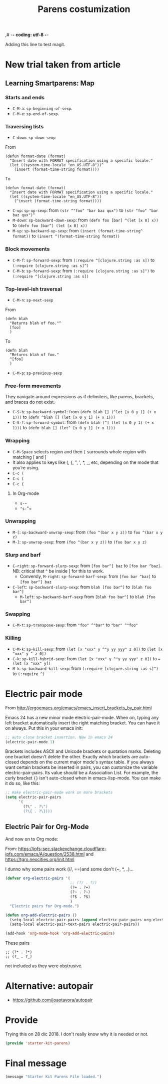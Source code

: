 ,# -*- coding: utf-8 -*-
# -*- find-file-hook: org-babel-execute-buffer -*-

#+TITLE: Parens costumization
#+OPTIONS: toc:nil num:nil ^:nil
#+PROPERTY: header-args :tangle yes

Adding this line to test magit.

* COMMENT Smartparens Mode

I have commented this out as I am going to test the config in [[/media/dgm/blue/documents/programming/emacs/smartparens/Emacs and Pairs2.pdf]]

Smart autopairing of quotes and parentheses. The original config was this, but it was too intrusive with org-mode.

#+begin_src emacs-lisp :tangle no
(use-package smartparens
  :ensure t
  :diminish smartparens-mode
  :config
  (progn
    (require 'smartparens-config)
    ;; (smartparens-global-mode 1) ;; disabled by dgm on 29 dic 2019 to try and get bindings in Org mode
    (show-smartparens-global-mode +1)
    (sp-use-paredit-bindings)
    (setq sp-base-key-bindings 'paredit)
    (setq sp-autoskip-closing-pair 'always)
    (setq sp-hybrid-kill-entire-symbol nil)))
#+end_src

This is Sacha Chua's config (without her keybindings) customized with https://zzamboni.org/post/my-emacs-configuration-with-commentary/


** COMMENT Hook to avoid clash with =smartparens= keybindings

- Solution inspired here 
https://www.reddit.com/r/emacs/comments/3dn226/help_with_smartparens_and_overriding_bindings/
- Otherwise, =M-up= and =M-down= were owned by =smartparens= and could not move around in org tables.

#+BEGIN_SRC emacs-lisp :tangle no
(add-hook 'org-mode-hook (lambda () 
                           (setq sp-override-key-bindings '(("M-<up>"   . nil)
                                                            ("M-D"      . nil)
                                                            ("M-<down>" . nil)))))
#+END_SRC

Note of Dic 30, 2018: This worked but the new solution in the prior chunk works too and seems more parsimonious.


** Add / remove parenthesis / bracket / single or double quotation marks around a marked region

From:  https://stackoverflow.com/questions/25097278/how-to-add-remove-parenthesis-around-a-marked-region-in-emacs
Read also:  https://www.emacswiki.org/emacs/InsertPair

Notice that now that I use =smartparens=,  for enclosing marked region in =()=, I do =M-(= (for =sp-wrap-round=) and =M-x unwrap-sexp= to unwrap (marked region not including the parenthesis).

Disabled by DGM on 7 august 2019 

#+BEGIN_SRC emacs-lisp :tangle no
(defun insert-quotations (&optional arg)
  "Enclose following ARG sexps in quotation marks.
Leave point after open-paren."
  (interactive "*P")
  (insert-pair arg ?\' ?\'))

(defun insert-quotes (&optional arg)
  "Enclose following ARG sexps in quotes.
Leave point after open-quote."
  (interactive "*P")
  (insert-pair arg ?\" ?\"))

(defun insert-backquote (&optional arg)
  "Enclose following ARG sexps in quotations with backquote.
Leave point after open-quotation."
  (interactive "*P")
  (insert-pair arg ?\` ?\'))

(global-set-key "\M-'" 'insert-quotations)
(global-set-key "\M-\"" 'insert-quotes)
(global-set-key (kbd "C-'") 'insert-backquote)
#+END_SRC

#+RESULTS:
: insert-backquote

* COMMENT Enclose next =sexp= in parentheses

From: https://zzamboni.org/post/my-emacs-configuration-with-commentary/
Disabled by DGM as it probably interferes with smartparens

#+BEGIN_SRC emacs-lisp :tangle no
(defun zz/sp-enclose-next-sexp (num) (interactive "p") (insert-parentheses (or num 1)))
(global-set-key (kbd "M-[") 'zz/sp-enclose-next-sexp)
#+END_SRC

#+RESULTS:
: zz/sp-enclose-next-sexp

** COMMENT Mark text between parentheses (a =sexp=) for selection
 Mark text between parentheses. From [[http://stackoverflow.com/questions/5194417/how-to-mark-the-text-between-the-parentheses-in-emacs][this Stackoverflow answer]]. But I think it might conflict with smartparens, so I disable it. 

#+source: backward-up-sexp
#+begin_src emacs-lisp :tangle no
(defun backward-up-sexp (arg)
  (interactive "p")
  (let ((ppss (syntax-ppss)))
    (cond ((elt ppss 3)
           (goto-char (elt ppss 8))
           (backward-up-sexp (1- arg)))
          ((backward-up-list arg)))))

(global-set-key [remap backward-up-list] 'backward-up-sexp)  
#+end_src

* New trial taken from article
** COMMENT Loading smartparens

Issue: 
With =(smartparens-global-mode 1)= everything works wonderfully except for Stata's do files where I get an error I don't get without this =global-mode=. However, if I get rid of of the =global-mode=, then, for some reason I don't get the double =equaly sign= in org-mode and, I imagine, other goodies. So it is not worthwhile... I keep the =global-mode= until I read the =smartparens= instructions for good.

That is: if I interactively activate =smartparens=, then when I type ~=~ or =~= in org-mode, they don't pair. But when I am coding, I can activate =smartparens= interactively and use them! 

Disabled by DGM on 7 august 2019:

#+BEGIN_SRC emacs-lisp :tangle no
    (use-package smartparens
      ;;:ensure t
      ;; :diminish smartparens-mode
      :config
        (require 'smartparens-config)
        ;; http://ivanmalison.github.io/dotfiles/  
        ;; I reintroduce these two lines so that I can have =sp-local-pair='s defined for org-mode below working
        ;; Plus =M-up= and =M-down= continue working as they should
        ;;;;;;;;;;;;;;; disabled by dgm on 2 may 2019. This move is what makes stata.do's work without error. However, now I don't have smartparens in org-mode.
        ;;;;;;;;;;;;;;; disabled again by dgm on 7 sept 2019 to try and get kill-region mapped to C-w again.
        (smartparens-global-mode 1)
        ;;;;;;;;;;;;;;; tuhdo setup
        (setq sp-base-key-bindings 'paredit)
        (setq sp-autoskip-closing-pair 'always)
        (setq sp-hybrid-kill-entire-symbol nil)
        (sp-use-paredit-bindings)
        ;; back to sacha... Commented out in favor of the hook: option
        ;; (add-hook 'emacs-lisp-mode-hook 'smartparens-mode)
        ;; (add-hook 'emacs-lisp-mode-hook 'show-smartparens-mode)
        ;; dgm
        ;; (add-hook 'ess-R-post-run-hook 'smartparens-mode)
        ;; (add-hook 'ess-stata-post-run-hook 'smartparens-mode)
        ;; (add-hook 'ess-stata-mode-hook 'smartparens-mode)

  ;;;;;;;;;;;;;;;;;;
        ;; pair management
        (sp-local-pair 'minibuffer-inactive-mode "'" nil :actions nil)
        (sp-local-pair 'web-mode "<" nil :when '(my/sp-web-mode-is-code-context))

    ;;; markdown-mode
        (sp-with-modes '(markdown-mode gfm-mode rst-mode)
          (sp-local-pair "*" "*" :bind "C-*")
          (sp-local-tag "2" "**" "**")
          (sp-local-tag "s" "```scheme" "```")
          (sp-local-tag "<"  "<_>" "</_>" :transform 'sp-match-sgml-tags))

    ;;; trying this again. It works for org-mode but it doesn't for tex modes... uhmm Now it is not working with org-mode either. ahhhgggg!!
        (sp-with-modes '(tex-mode plain-tex-mode latex-mode org-mode)
          (sp-local-pair "`" "'")
          (sp-local-pair "``" "''")
      ;;  (sp-local-pair """ """) ;; with this I get error on startup
      ;;  (sp-local-pair "'" "'")
          (sp-local-pair "$" "$")              ;; these last two seem to not be working
          (sp-local-pair "\left(" "\right)")) 

    ;;; tex-mode latex-mode
        (sp-with-modes '(tex-mode plain-tex-mode latex-mode)
          (sp-local-tag "i" "1d5f8e69396c521f645375107197ea4dfbc7b792quot;<" "1d5f8e69396c521f645375107197ea4dfbc7b792quot;>"))

    ;;; html-mode
        (sp-with-modes '(html-mode sgml-mode web-mode)
          (sp-local-pair "<" ">"))

    ;; org-mode. This is not working though..
    ;;    (sp-local-pair 'org-mode "~" "~")
    ;; (sp-local-pair 'org-mode-hook "=" "=") ; select region, hit = then region -> =region= in org-mode
    ;;    (sp-local-pair 'org-mode "*" "*") ; select region, hit * then region -> *region* in org-mode
    ;;    (sp-local-pair 'org-mode "/" "/") ; select region, hit / then region -> /region/ in org-mode
    ;;    (sp-local-pair 'org-mode "_" "_") ; select region, hit _ then region -> _region_ in org-mode
    ;;    (sp-local-pair 'org-mode "+" "+") ; select region, hit + then region -> +region+ in org-mode
    ;;    (sp-local-pair 'org-mode "$" "$") ; 
    ;;    ;; (sp-local-pair 'org-mode "`" "'") ; not working, as it waits for second `
    ;;   (sp-local-pair 'org-mode "``" "''") 
    
    ;;; lisp modes
    ;;    (sp-with-modes sp--lisp-modes
    ;;      (sp-local-pair "(" nil :bind "C-(")  ;; remember that C-[ does the same.]
    ;;      (sp-local-pair "<" ">")) 

    ;; elisp mode
       (sp-local-pair 'elisp-mode "<" ">") 

    ;; ess-stata-mode. This seems to not work
    ;;;;;;;;;;;;;;;;;;;;;;;;;;;;;;;; (sp-local-pair 'ess-stata-mode-hook "`" "'")

    ;; este parece el bueno para hacerlo funcionar en stata! 
    ;;;;;;;;;;;;;;;;;;;;;;;;;;;;;;;; (sp-local-pair 'ess-stata-mode "`" "'")
    ;; (sp-local-pair 'ess-mode "`" "'")
    ;; (sp-local-pair 'ess-stata-mode-hook "'" "'") ;; if I include this, the above two lines don't work, why??s

    ;;;;;;;;;;;;;;;;;;;;;;;;;;;;;;;;;; (sp-with-modes '(ess-stata-mode ess-stata-mode-hook)
    ;;;;;;;;;;;;;;;;;;;;;;;;;;;;;;;;;;    (sp-local-pair "`" "'"))

    ;;; http://ivanmalison.github.io/dotfiles/
      (unbind-key "M-D" smartparens-mode-map)              ;; conflicts with duplicate line.
      (unbind-key "M-<up>" smartparens-mode-map)           ;; conflicts with org-mode commands for moving around rows 
      (unbind-key "M-<backspace>" smartparens-mode-map)    ;; conflicts with basic command for killing last word.
      (unbind-key "M-<down>" smartparens-mode-map))

    ;; if ess-mode included here, then I get error in Stata
    ;; also, originally, I had org-mode included but that meant that I could not delete one parenthesis.
  ;;  :hook 
  ;;      ((emacs-lisp-mode
  ;;        lisp-mode
  ;;        racket-mode
  ;;        racket-repl-mode) . smartparens-strict-mode))       ;; and headings.
#+END_SRC


#+RESULTS:
: #s(hash-table size 65 test eql rehash-size 1.5 rehash-threshold 0.8125 data (:use-package (23766 29242 626765 328000) :init (23766 29242 626756 564000) :config (23766 29242 626625 205000) :config-secs (0 0 14730 852000) :init-secs (0 0 14997 576000) :use-package-secs (0 0 15055 623000)))

The =sp-= bits come from http://tuhdo.github.io/emacs-tutor3.html

Disabled as I got =(void-function sp-local-pair)=.

#+BEGIN_SRC emacs-lisp :tangle no
(sp-local-pair 'emacs-lisp-mode "'" nil :actions nil) 
(sp-local-pair 'emacs-lisp-mode "`" nil :actions nil) 

(sp-local-pair 'racket-mode "'" nil :actions nil) 
(sp-local-pair 'racket-mode "`" nil :actions nil)

(sp-local-pair 'fundamental-mode "'" nil :actions nil) 
(sp-local-pair 'fundamental-mode "`" nil :actions nil)

(sp-local-pair 'org-mode "'" nil :actions nil) 
(sp-local-pair 'org-mode "`" nil :actions nil)

;;(sp-local-pair 'latex-mode "=" nil :actions nil) 

;;   (smartparens-global-mode 1)
;;  (require 'smartparens-config) ;; To use the default configuration that smartparens provides for Lisp modes generally and for racket-mode specifically
#+end_src

** COMMENT Smartparens config
Trying the setup here:
[[/media/dgm/blue/documents/programming/emacs/smartparens/Emacs and Pairs2.pdf]]

Take note, though, that the name is a misnomer, as it not only handles parentheses. It handles just about anything that pairs

Changed =show-smartparens-global-mode t= to =nil= on 7 sept 2019 to try and make =kill-region= work. I have commented the rest as well.

Daniel Guinea Martín disables this on Fri Oct 18 13:22:56 2019, as I have previously disabled smartparens.

#+BEGIN_SRC emacs-lisp :tangle no
(use-package smartparens-config
  :ensure smartparens)
  ;; :config (progn (show-smartparens-global-mode nil)))

;; (add-hook 'prog-mode-hook 'turn-on-smartparens-strict-mode)
;; (add-hook 'markdown-mode-hook 'turn-on-smartparens-strict-mode)
#+END_SRC

** COMMENT Bindings

Daniel Guinea Martín disables this on Fri Oct 18 13:25:06 2019, as I have previously disabled smartparens.

#+BEGIN_SRC emacs-lisp :tangle no
(defmacro def-pairs (pairs)
  "Define functions for pairing. PAIRS is an alist of (NAME . STRING)
conses, where NAME is the function name that will be created and
STRING is a single-character string that marks the opening character.

  (def-pairs ((paren . \"(\")
              (bracket . \"[\"))

defines the functions WRAP-WITH-PAREN and WRAP-WITH-BRACKET,
respectively."
  `(progn
     ,@(loop for (key . val) in pairs
             collect
             `(defun ,(read (concat
                             "wrap-with-"
                             (prin1-to-string key)
                             "s"))
                  (&optional arg)
                (interactive "p")
                (sp-wrap-with-pair ,val)))))

(def-pairs ((paren . "(")
            (bracket . "[")
            (brace . "{")
            (single-quote . "'")
            (double-quote . "\"")
            (back-quote . "`")))

(bind-keys
 :map smartparens-mode-map
 ("C-M-a" . sp-beginning-of-sexp)
 ("C-M-e" . sp-end-of-sexp)

 ("C-<down>" . sp-down-sexp)
 ("C-<up>"   . sp-up-sexp)
 ("M-<down>" . sp-backward-down-sexp)
 ("M-<up>"   . sp-backward-up-sexp)

 ("C-M-f" . sp-forward-sexp)
 ("C-M-b" . sp-backward-sexp)

 ("C-M-n" . sp-next-sexp)
 ("C-M-p" . sp-previous-sexp)

 ("C-S-f" . sp-forward-symbol)
 ("C-S-b" . sp-backward-symbol)

 ("C-<right>" . sp-forward-slurp-sexp)
 ("M-<right>" . sp-forward-barf-sexp)
 ("C-<left>"  . sp-backward-slurp-sexp)
 ("M-<left>"  . sp-backward-barf-sexp)

 ("C-M-t" . sp-transpose-sexp)
 ("C-M-k" . sp-kill-sexp)
 ("C-k"   . sp-kill-hybrid-sexp)
 ("M-k"   . sp-backward-kill-sexp)
 ("C-M-w" . sp-copy-sexp)
 ("C-M-d" . delete-sexp)

 ("M-<backspace>" . backward-kill-word)
 ("C-<backspace>" . sp-backward-kill-word)
 ([remap sp-backward-kill-word] . backward-kill-word)

 ("M-[" . sp-backward-unwrap-sexp)
 ("M-]" . sp-unwrap-sexp)

 ("C-x C-t" . sp-transpose-hybrid-sexp)

 ("C-c ("  . wrap-with-parens)
 ("C-c ["  . wrap-with-brackets)
 ("C-c {"  . wrap-with-braces)
 ;; ("C-c '"  . wrap-with-single-quotes)  ;; messes around with this binding needed by =org-edit-src-exit=
 ("C-c \"" . wrap-with-double-quotes)
 ("C-c _"  . wrap-with-underscores)
 ("C-c `"  . wrap-with-back-quotes))
#+END_SRC

#+RESULTS:
: wrap-with-back-quotes

** Learning Smartparens: Map 
*** Starts and ends
- =C-M-a=: =sp-beginning-of-sexp=.
- =C-M-e=: =sp-end-of-sexp=.

*** Traversing lists

- =C-down=: =sp-down-sexp=

From 
#+BEGIN_EXAMPLE
(defun format-date (format)
  "Insert date with FORMAT specification using a specific locale."
  (let ((system-time-locale "en_US.UTF-8"))^
    (insert (format-time-string format)))) 
#+END_EXAMPLE

To
#+BEGIN_EXAMPLE
(defun format-date (format)
  "Insert date with FORMAT specification using a specific locale."
  (let ((system-time-locale "en_US.UTF-8"))
    (^insert (format-time-string format))))
#+END_EXAMPLE

- =C-up=: =sp-up-sexp=: from =(str ^"foo" "bar baz qux")= to =(str "foo" "bar baz qux")^=
- =M-down=: =sp-backward-down-sexp=: from =(defn foo [bar] ^(let [x 0] x))= to =(defn foo [bar^] (let [x 0] x))=
- =M-up=: =sp-backward-up-sexp=: from =(insert (format-time-string^ format))= to =(insert ^(format-time-string format))=

*** Block movements
- =C-M-f=: =sp-forward-sexp=: from =(:require ^[clojure.string :as s])= to =(:require [clojure.string :as s]^)=
- =C-M-b=: =sp-forward-sexp=: from =(:require [clojure.string :as s]^)= to =(:require ^[clojure.string :as s])=

*** Top-level-ish traversal
- =C-M-n=: =sp-next-sexp=

From
#+BEGIN_EXAMPLE
(defn blah
  "Returns blah of foo."^
  [foo]                 
  )
#+END_EXAMPLE

To
#+BEGIN_EXAMPLE
(defn blah
  "Returns blah of foo."
  ^[foo]                 
  )
#+END_EXAMPLE

- =C-M-p=: =sp-previous-sexp=

*** Free-form movements
They navigate around expressions as if delimiters, like parens, brackets, and braces do not exist.

- =C-S-b=: =sp-backward-symbol=: from =(defn blah [] (^let [x 0 y 1] (+ x 1)))= to =(defn ^blah [] (let [x 0 y 1] (+ x 1)))=
- =C-S-f=: =sp-forward-symbol=: from =(defn blah [^] (let [x 0 y 1] (+ x 1)))= to =(defn blah [] (let^ [x 0 y 1] (+ x 1)))=

*** Wrapping

- =C-M-Space= selects region and then =[= surrounds whole region with matching [ and ]
- It also applies to keys like (, {, ", ', *, _, etc, depending on the mode that you’re using.
- =C-c (=
- =C-c [=
- =C-c {=

**** In Org-mode
- =s-~=  
- ="s-="=

*** Unwrapping
- =M-[=: =sp-backward-unwrap-sexp=: from =(foo ^(bar x y z))= to =foo ^(bar x y z)=
- =M-]=: =sp-unwrap-sexp=: from =(foo ^(bar x y z))= to =(foo bar x y z)=

*** Slurp and barf
- =C-right=: =sp-forward-slurp-sexp=: from =[foo bar^] baz= to =[foo bar ^baz]=. NB: critical that ^ be inside ] for this to work.
  + Conversly, =M-right=: =sp-forward-barf-sexp=: from =[foo bar ^baz]= to =[foo bar^] baz= 
- =C-left=: =sp-backward-slurp-sexp=: from =blah [foo bar^]= to =[blah foo bar^]=
  + =M-left=: =sp-backward-barf-sexp= from =[blah foo bar^]= to =blah [foo bar^]= 

*** Swapping
- =C-M-t=: =sp-transpose-sexp=: from ="foo" ^"bar"= to ="bar" ^"foo"=

*** Killing
- =C-M-k=: =sp-kill-sexp=: from =(let [x "xxx" y ^"y yy yyy" z 0])= to =(let [x "xxx" y ^ z 0])=
- =C-k=: =sp-kill-hybrid-sexp=: from =(let [x "xxx" y ^"y yy yyy" z 0])= to ==(let [x "xxx" y])= 
- =M-k=: =sp-backward-kill-sexp=: from =(:require [clojure.string :as s]^)= to =(:require ^)=


** COMMENT Smartparens for different minor modes

Daniel Guinea Martín disables this on Fri Oct 18 13:25:06 2019, as I have previously disabled smartparens.

#+BEGIN_SRC emacs-lisp :tangle no
 ;; (require 'smartparens-text)
 ;; (require 'smartparens-org)
 (require 'smartparens-ess)
 ;; (require 'smartparens-markdown)
 (require 'smartparens-racket)
 ;; (require 'smartparens-latex)
 #+END_SRC

#+RESULTS:
: smartparens-text

#+BEGIN_SRC emacs-lisp :tangle no :results silent
(sp-with-modes 'org-mode
  (sp-local-pair "~" "~" :bind "s-~")
  (sp-local-pair "=" "=" :bind "s-="))

;;(sp-local-pair 'org-mode-hook "=" "=")
;;(sp-local-pair 'org-mode-hook "\[" "\]")
  ;; org-mode. This is not working though...
  ;;    (sp-local-pair 'org-mode "~" "~")
  ;; (sp-local-pair 'org-mode-hook "=" "=") ; =select= region, hit = then region -> =region= in org-mode
  ;;    (sp-local-pair 'org-mode "*" "*") ; select region, hit * then region -> *region* in org-mode
  ;;    (sp-local-pair 'org-mode "/" "/") ; select region, hit / then region -> /region/ in org-mode
  ;;    (sp-local-pair 'org-mode "_" "_") ; select region, hit _ then region -> _region_ in org-mode
  ;;    (sp-local-pair 'org-mode "+" "+") ; select region, hit + then region -> +region+ in org-mode
  ;;    (sp-local-pair 'org-mode "$" "$") ; 
  ;;    ;; (sp-local-pair 'org-mode "`" "'") ; not working, as it waits for second `
  ;;   (sp-local-pair 'org-mode "``" "''") 
#+END_SRC

* Electric pair mode

From http://ergoemacs.org/emacs/emacs_insert_brackets_by_pair.html

Emacs 24 has a new minor mode electric-pair-mode. When on, typing any left bracket automatically insert the right matching bracket. You can have it on always. Put this in your emacs init:

#+BEGIN_SRC emacs-lisp :tangle yes
;; auto close bracket insertion. New in emacs 24
(electric-pair-mode 1)
#+END_SRC

Brackets includes ASCII and Unicode brackets or quotation marks. Deleting one bracket doesn't delete the other. Exactly which brackets are auto-closed depends on the current major mode's syntax table. If you always want certain brackets be inserted in pairs, you can customize the variable electric-pair-pairs. Its value should be a Association List. For example, the curly bracket ={}= isn't auto-closed when in emacs-lisp-mode. You can make it do so, like this:

#+BEGIN_SRC emacs-lisp :tangle yes
;; make electric-pair-mode work on more brackets
(setq electric-pair-pairs
      '(
        (?\" . ?\")
        (?\{ . ?\})))
#+END_SRC

** Electric Pair for Org-Mode

And now on to Org mode: 

From: https://ipfs-sec.stackexchange.cloudflare-ipfs.com/emacs/A/question/2538.html 
and https://tgro.neocities.org/init.html

I dunno why some pairs work (//, ==)and some don't (~, *, _)...

#+begin_src emacs-lisp :tangle yes :results silent 
(defvar org-electric-pairs '(
                             ;; (?/ . ?/) 
                             (?= . ?=) 
                             (?~ . ?~)
                             (?$ . ?$)
                             ) 
  "Electric pairs for Org-mode.")

(defun org-add-electric-pairs ()
  (setq-local electric-pair-pairs (append electric-pair-pairs org-electric-pairs))
  (setq-local electric-pair-text-pairs electric-pair-pairs))

(add-hook 'org-mode-hook 'org-add-electric-pairs)
#+end_src

These pairs 

#+BEGIN_EXAMPLE
                             ;; (?* . ?*) 
                             ;; (?_ . ?_) 
#+END_EXAMPLE

not included as they were obstrusive.

* Alternative: autopair
- https://github.com/joaotavora/autopair

* Provide

Trying this on 28 dic 2018. I don't really know why it is needed or not.

#+BEGIN_SRC emacs-lisp :tangle yes
(provide 'starter-kit-parens)
#+END_SRC

#+RESULTS:
: dgm

* Final message
#+source: message-line
#+begin_src emacs-lisp :tangle yes
(message "Starter Kit Parens File loaded.")
#+end_src
 









